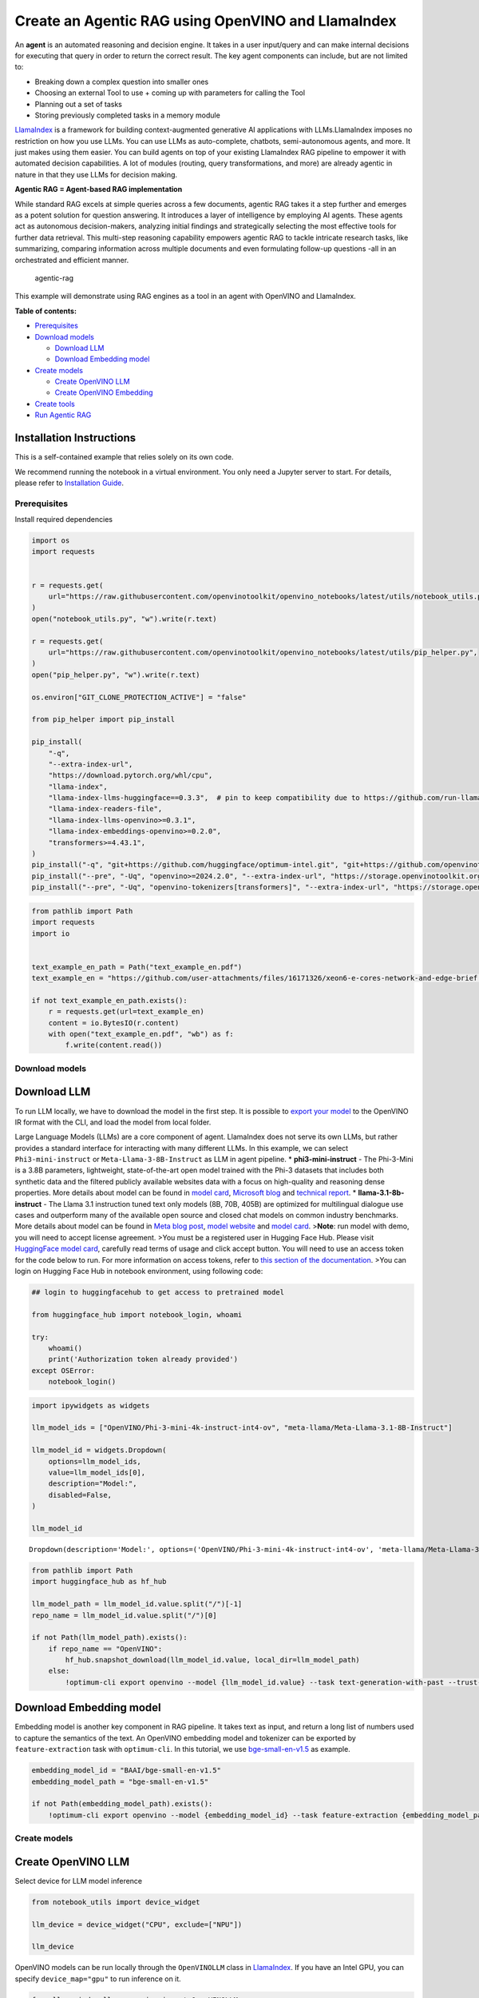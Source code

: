 Create an Agentic RAG using OpenVINO and LlamaIndex
===================================================

An **agent** is an automated reasoning and decision engine. It takes in
a user input/query and can make internal decisions for executing that
query in order to return the correct result. The key agent components
can include, but are not limited to:

-  Breaking down a complex question into smaller ones
-  Choosing an external Tool to use + coming up with parameters for
   calling the Tool
-  Planning out a set of tasks
-  Storing previously completed tasks in a memory module

`LlamaIndex <https://docs.llamaindex.ai/en/stable/>`__ is a framework
for building context-augmented generative AI applications with
LLMs.LlamaIndex imposes no restriction on how you use LLMs. You can use
LLMs as auto-complete, chatbots, semi-autonomous agents, and more. It
just makes using them easier. You can build agents on top of your
existing LlamaIndex RAG pipeline to empower it with automated decision
capabilities. A lot of modules (routing, query transformations, and
more) are already agentic in nature in that they use LLMs for decision
making.

**Agentic RAG = Agent-based RAG implementation**

While standard RAG excels at simple queries across a few documents,
agentic RAG takes it a step further and emerges as a potent solution for
question answering. It introduces a layer of intelligence by employing
AI agents. These agents act as autonomous decision-makers, analyzing
initial findings and strategically selecting the most effective tools
for further data retrieval. This multi-step reasoning capability
empowers agentic RAG to tackle intricate research tasks, like
summarizing, comparing information across multiple documents and even
formulating follow-up questions -all in an orchestrated and efficient
manner.

.. figure:: https://github.com/openvinotoolkit/openvino_notebooks/assets/91237924/871cb90d-27fd-4a87-aa3c-f4cdb199a148
   :alt: agentic-rag

   agentic-rag

This example will demonstrate using RAG engines as a tool in an agent
with OpenVINO and LlamaIndex.


**Table of contents:**


-  `Prerequisites <#prerequisites>`__
-  `Download models <#download-models>`__

   -  `Download LLM <#download-llm>`__
   -  `Download Embedding model <#download-embedding-model>`__

-  `Create models <#create-models>`__

   -  `Create OpenVINO LLM <#create-openvino-llm>`__
   -  `Create OpenVINO Embedding <#create-openvino-embedding>`__

-  `Create tools <#create-tools>`__
-  `Run Agentic RAG <#run-agentic-rag>`__

Installation Instructions
~~~~~~~~~~~~~~~~~~~~~~~~~

This is a self-contained example that relies solely on its own code.

We recommend running the notebook in a virtual environment. You only
need a Jupyter server to start. For details, please refer to
`Installation
Guide <https://github.com/openvinotoolkit/openvino_notebooks/blob/latest/README.md#-installation-guide>`__.

Prerequisites
-------------



Install required dependencies

.. code:: ipython3

    import os
    import requests
    
    
    r = requests.get(
        url="https://raw.githubusercontent.com/openvinotoolkit/openvino_notebooks/latest/utils/notebook_utils.py",
    )
    open("notebook_utils.py", "w").write(r.text)
    
    r = requests.get(
        url="https://raw.githubusercontent.com/openvinotoolkit/openvino_notebooks/latest/utils/pip_helper.py",
    )
    open("pip_helper.py", "w").write(r.text)
    
    os.environ["GIT_CLONE_PROTECTION_ACTIVE"] = "false"
    
    from pip_helper import pip_install
    
    pip_install(
        "-q",
        "--extra-index-url",
        "https://download.pytorch.org/whl/cpu",
        "llama-index",
        "llama-index-llms-huggingface==0.3.3",  # pin to keep compatibility due to https://github.com/run-llama/llama_index/commit/f037de8d0471b37f9c4069ebef5dfb329633d2c6
        "llama-index-readers-file",
        "llama-index-llms-openvino>=0.3.1",
        "llama-index-embeddings-openvino>=0.2.0",
        "transformers>=4.43.1",
    )
    pip_install("-q", "git+https://github.com/huggingface/optimum-intel.git", "git+https://github.com/openvinotoolkit/nncf.git", "datasets", "accelerate")
    pip_install("--pre", "-Uq", "openvino>=2024.2.0", "--extra-index-url", "https://storage.openvinotoolkit.org/simple/wheels/nightly")
    pip_install("--pre", "-Uq", "openvino-tokenizers[transformers]", "--extra-index-url", "https://storage.openvinotoolkit.org/simple/wheels/nightly")

.. code:: ipython3

    from pathlib import Path
    import requests
    import io
    
    
    text_example_en_path = Path("text_example_en.pdf")
    text_example_en = "https://github.com/user-attachments/files/16171326/xeon6-e-cores-network-and-edge-brief.pdf"
    
    if not text_example_en_path.exists():
        r = requests.get(url=text_example_en)
        content = io.BytesIO(r.content)
        with open("text_example_en.pdf", "wb") as f:
            f.write(content.read())

Download models
---------------



Download LLM
~~~~~~~~~~~~



To run LLM locally, we have to download the model in the first step. It
is possible to `export your
model <https://github.com/huggingface/optimum-intel?tab=readme-ov-file#export>`__
to the OpenVINO IR format with the CLI, and load the model from local
folder.

Large Language Models (LLMs) are a core component of agent. LlamaIndex
does not serve its own LLMs, but rather provides a standard interface
for interacting with many different LLMs. In this example, we can select
``Phi3-mini-instruct`` or ``Meta-Llama-3-8B-Instruct`` as LLM in agent
pipeline. \* **phi3-mini-instruct** - The Phi-3-Mini is a 3.8B
parameters, lightweight, state-of-the-art open model trained with the
Phi-3 datasets that includes both synthetic data and the filtered
publicly available websites data with a focus on high-quality and
reasoning dense properties. More details about model can be found in
`model
card <https://huggingface.co/microsoft/Phi-3-mini-4k-instruct>`__,
`Microsoft blog <https://aka.ms/phi3blog-april>`__ and `technical
report <https://aka.ms/phi3-tech-report>`__. \*
**llama-3.1-8b-instruct** - The Llama 3.1 instruction tuned text only
models (8B, 70B, 405B) are optimized for multilingual dialogue use cases
and outperform many of the available open source and closed chat models
on common industry benchmarks. More details about model can be found in
`Meta blog post <https://ai.meta.com/blog/meta-llama-3-1/>`__, `model
website <https://llama.meta.com>`__ and `model
card <https://huggingface.co/meta-llama/Meta-Llama-3.1-8B-Instruct>`__.
>\ **Note**: run model with demo, you will need to accept license
agreement. >You must be a registered user in Hugging Face Hub. Please
visit `HuggingFace model
card <https://huggingface.co/meta-llama/Meta-Llama-3.1-8B-Instruct>`__,
carefully read terms of usage and click accept button. You will need to
use an access token for the code below to run. For more information on
access tokens, refer to `this section of the
documentation <https://huggingface.co/docs/hub/security-tokens>`__. >You
can login on Hugging Face Hub in notebook environment, using following
code:

.. code:: python

       ## login to huggingfacehub to get access to pretrained model 

       from huggingface_hub import notebook_login, whoami

       try:
           whoami()
           print('Authorization token already provided')
       except OSError:
           notebook_login()

.. code:: ipython3

    import ipywidgets as widgets
    
    llm_model_ids = ["OpenVINO/Phi-3-mini-4k-instruct-int4-ov", "meta-llama/Meta-Llama-3.1-8B-Instruct"]
    
    llm_model_id = widgets.Dropdown(
        options=llm_model_ids,
        value=llm_model_ids[0],
        description="Model:",
        disabled=False,
    )
    
    llm_model_id




.. parsed-literal::

    Dropdown(description='Model:', options=('OpenVINO/Phi-3-mini-4k-instruct-int4-ov', 'meta-llama/Meta-Llama-3.1-…



.. code:: ipython3

    from pathlib import Path
    import huggingface_hub as hf_hub
    
    llm_model_path = llm_model_id.value.split("/")[-1]
    repo_name = llm_model_id.value.split("/")[0]
    
    if not Path(llm_model_path).exists():
        if repo_name == "OpenVINO":
            hf_hub.snapshot_download(llm_model_id.value, local_dir=llm_model_path)
        else:
            !optimum-cli export openvino --model {llm_model_id.value} --task text-generation-with-past --trust-remote-code --weight-format int4 --group-size 128 --ratio 0.8 {llm_model_path}

Download Embedding model
~~~~~~~~~~~~~~~~~~~~~~~~



Embedding model is another key component in RAG pipeline. It takes text
as input, and return a long list of numbers used to capture the
semantics of the text. An OpenVINO embedding model and tokenizer can be
exported by ``feature-extraction`` task with ``optimum-cli``. In this
tutorial, we use
`bge-small-en-v1.5 <https://huggingface.co/BAAI/bge-small-en-v1.5>`__ as
example.

.. code:: ipython3

    embedding_model_id = "BAAI/bge-small-en-v1.5"
    embedding_model_path = "bge-small-en-v1.5"
    
    if not Path(embedding_model_path).exists():
        !optimum-cli export openvino --model {embedding_model_id} --task feature-extraction {embedding_model_path}

Create models
-------------



Create OpenVINO LLM
~~~~~~~~~~~~~~~~~~~



Select device for LLM model inference

.. code:: ipython3

    from notebook_utils import device_widget
    
    llm_device = device_widget("CPU", exclude=["NPU"])
    
    llm_device

OpenVINO models can be run locally through the ``OpenVINOLLM`` class in
`LlamaIndex <https://docs.llamaindex.ai/en/stable/examples/llm/openvino/>`__.
If you have an Intel GPU, you can specify ``device_map="gpu"`` to run
inference on it.

.. code:: ipython3

    from llama_index.llms.openvino import OpenVINOLLM
    
    import openvino.properties as props
    import openvino.properties.hint as hints
    import openvino.properties.streams as streams
    
    
    ov_config = {hints.performance_mode(): hints.PerformanceMode.LATENCY, streams.num(): "1", props.cache_dir(): ""}
    
    
    def phi_completion_to_prompt(completion):
        return f"<|system|><|end|><|user|>{completion}<|end|><|assistant|>\n"
    
    
    def llama3_completion_to_prompt(completion):
        return f"<|begin_of_text|><|start_header_id|>system<|end_header_id|>\n\n<|eot_id|><|start_header_id|>user<|end_header_id|>\n\n{completion}<|eot_id|><|start_header_id|>assistant<|end_header_id|>\n\n"
    
    
    llm = OpenVINOLLM(
        model_id_or_path=str(llm_model_path),
        context_window=3900,
        max_new_tokens=1000,
        model_kwargs={"ov_config": ov_config},
        generate_kwargs={"do_sample": False, "temperature": None, "top_p": None},
        completion_to_prompt=phi_completion_to_prompt if llm_model_path == "Phi-3-mini-4k-instruct-int4-ov" else llama3_completion_to_prompt,
        device_map=llm_device.value,
    )


.. parsed-literal::

    Compiling the model to CPU ...


Create OpenVINO Embedding
~~~~~~~~~~~~~~~~~~~~~~~~~



Select device for embedding model inference

.. code:: ipython3

    embedding_device = device_widget()
    
    embedding_device




.. parsed-literal::

    Dropdown(description='Device:', options=('CPU', 'AUTO'), value='CPU')



A Hugging Face embedding model can be supported by OpenVINO through
`OpenVINOEmbeddings <https://docs.llamaindex.ai/en/stable/examples/embeddings/openvino/>`__
class of LlamaIndex.

.. code:: ipython3

    from llama_index.embeddings.huggingface_openvino import OpenVINOEmbedding
    
    embedding = OpenVINOEmbedding(model_id_or_path=embedding_model_path, device=embedding_device.value)


.. parsed-literal::

    Compiling the model to CPU ...


Create tools
------------



In this examples, we will create 2 customized tools for ``multiply`` and
``add``.

.. code:: ipython3

    from llama_index.core.agent import ReActAgent
    from llama_index.core.tools import FunctionTool
    
    
    def multiply(a: float, b: float) -> float:
        """Multiply two numbers and returns the product"""
        return a * b
    
    
    multiply_tool = FunctionTool.from_defaults(fn=multiply)
    
    
    def divide(a: float, b: float) -> float:
        """Add two numbers and returns the sum"""
        return a / b
    
    
    divide_tool = FunctionTool.from_defaults(fn=divide)

To demonstrate using RAG engines as a tool in an agent, we’re going to
create a very simple RAG query engine as one of the tools.

   **Note**: For a full RAG pipeline with OpenVINO, you can check the
   `RAG notebooks <llm-rag-llamaindex-with-output.html>`__

.. code:: ipython3

    from llama_index.core import SimpleDirectoryReader
    from llama_index.core import VectorStoreIndex, Settings
    
    Settings.embed_model = embedding
    Settings.llm = llm
    
    reader = SimpleDirectoryReader(input_files=[text_example_en_path])
    documents = reader.load_data()
    index = VectorStoreIndex.from_documents(
        documents,
    )

Now we turn our query engine into a tool by supplying the appropriate
metadata (for the python functions, this was being automatically
extracted so we didn’t need to add it):

.. code:: ipython3

    from llama_index.core.tools import QueryEngineTool, ToolMetadata
    
    vector_tool = QueryEngineTool(
        index.as_query_engine(streaming=True),
        metadata=ToolMetadata(
            name="vector_search",
            description="Useful for searching for basic facts about 'Intel Xeon 6 processors'",
        ),
    )

Run Agentic RAG
---------------



We modify our agent by adding this engine to our array of tools (we also
remove the llm parameter, since it’s now provided by settings):

.. code:: ipython3

    agent = ReActAgent.from_tools([multiply_tool, divide_tool, vector_tool], llm=llm, verbose=True)

Ask a question using multiple tools.

.. code:: ipython3

    response = agent.chat("What's the maximum number of cores of 8 sockets of 'Intel Xeon 6 processors' ? Go step by step, using a tool to do any math.")


.. parsed-literal::

    Setting `pad_token_id` to `eos_token_id`:128001 for open-end generation.


.. parsed-literal::

    > Running step ee829c21-5642-423d-afcf-27e894aede35. Step input: What's the maximum number of cores of 8 sockets of 'Intel Xeon 6 processors' ? Go step by step, using a tool to do any math.


.. parsed-literal::

    Setting `pad_token_id` to `eos_token_id`:128001 for open-end generation.


.. parsed-literal::

    Thought: The current language of the user is English. I need to use a tool to help me answer the question.
    Action: vector_search
    Action Input: {'input': 'Intel Xeon 6 processors'}
    

.. parsed-literal::

    Setting `pad_token_id` to `eos_token_id`:128001 for open-end generation.


.. parsed-literal::

    Observation: According to the provided text, Intel Xeon 6 processors with Efficient-cores are described as having the following features and benefits:
    
    * Up to 144 cores per socket in 1- or 2-socket configurations, boosting processing capacity, accelerating service mesh performance, and decreasing transaction latency.
    * Improved power efficiency and lower idle power ISO configurations, contributing to enhanced sustainability with a TDP range of 205W-330W.
    * Intel QuickAssist Technology (Intel QAT) drives fast encryption/key protection, while Intel Software Guard Extensions (Intel SGX) and Intel Trust Domain Extensions (Intel TDX) enable confidential computing for regulated workloads.
    * Intel Xeon 6 processor-based platforms with Intel Ethernet 800 Series Network Adapters set the bar for maximum 5G core workload performance and lower operating costs.
    
    These processors are suitable for various industries, including:
    
    * Telecommunications: 5G core networks, control plane (CP), and user plane functions (UPF)
    * Enterprise: Network security appliances, secure access service edge (SASE), next-gen firewall (NGFW), real-time deep packet inspection, antivirus, intrusion prevention and detection, and SSL/TLS inspection
    * Media and Entertainment: Content delivery networks, media processing, video on demand (VOD)
    * Industrial/Energy: Digitalization of automation, protection, and control
    
    The processors are also mentioned to be suitable for various use cases, including:
    
    * 5G core networks
    * Network security appliances
    * Content delivery networks
    * Media processing
    * Video on demand (VOD)
    * Digitalization of automation, protection, and control in industrial and energy sectors
    > Running step c8d3f8b5-0a3e-4254-87a8-c13cd4f992ad. Step input: None


.. parsed-literal::

    Setting `pad_token_id` to `eos_token_id`:128001 for open-end generation.


.. parsed-literal::

    Thought: The current language of the user is English. I need to use a tool to help me answer the question.
    Action: multiply
    Action Input: {'a': 8, 'b': 144}
    Observation: 1152
    > Running step 437a7fcf-7f53-4d7c-b3d4-06b2714a1b9d. Step input: None
    Thought: The current language of the user is English. I can answer without using any more tools. I'll use the user's language to answer.
    Answer: The maximum number of cores of 8 sockets of 'Intel Xeon 6 processors' is 1152.
    

.. code:: ipython3

    agent.reset()
